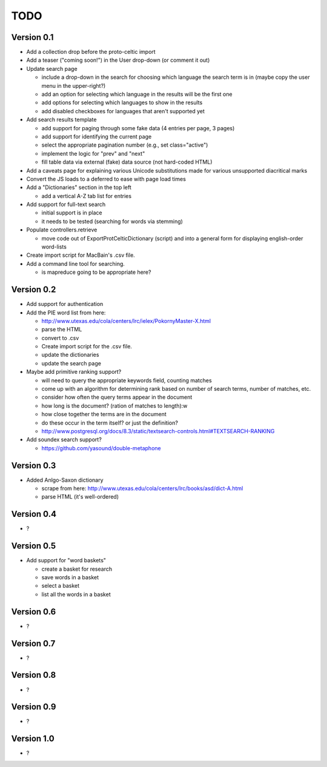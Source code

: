 ~~~~
TODO
~~~~


Version 0.1
===========

* Add a collection drop before the proto-celtic import

* Add a teaser ("coming soon!") in the User drop-down (or comment it out)

* Update search page

  - include a drop-down in the search for choosing which language the search
    term is in (maybe copy the user menu in the upper-right?)

  - add an option for selecting which language in the results will be the first
    one

  - add options for selecting which languages to show in the results

  - add disabled checkboxes for languages that aren't supported yet

* Add search results template

  - add support for paging through some fake data (4 entries per page, 3 pages)

  - add support for identifying the current page

  - select the appropriate pagination number (e.g., set class="active")

  - implement the logic for "prev" and "next"

  - fill table data via external (fake) data source (not hard-coded HTML)

* Add a caveats page for explaining various Unicode substitutions made for
  various unsupported diacritical marks

* Convert the JS loads to a deferred to ease with page load times

* Add a "Dictionaries" section in the top left

  - add a vertical A-Z tab list for entries

* Add support for full-text search

  - initial support is in place

  - it needs to be tested (searching for words via stemming)

* Populate controllers.retrieve

  - move code out of ExportProtCelticDictionary (script) and into a general
    form for displaying english-order word-lists

* Create import script for MacBain's .csv file.

* Add a command line tool for searching.

  - is mapreduce going to be appropriate here?


Version 0.2
===========

* Add support for authentication

* Add the PIE word list from here:

  - http://www.utexas.edu/cola/centers/lrc/ielex/PokornyMaster-X.html

  - parse the HTML

  - convert to .csv

  - Create import script for the .csv file.

  - update the dictionaries

  - update the search page


* Maybe add primitive ranking support?

  - will need to query the appropriate keywords field, counting matches

  - come up with an algorithm for determining rank based on number of search
    terms, number of matches, etc.

  - consider how often the query terms appear in the document

  - how long is the document? (ration of matches to length):w

  - how close together the terms are in the document

  - do these occur in the term itself? or just the definition?

  - http://www.postgresql.org/docs/8.3/static/textsearch-controls.html#TEXTSEARCH-RANKING

* Add soundex search support?

  - https://github.com/yasound/double-metaphone


Version 0.3
===========

* Added Anlgo-Saxon dictionary

  - scrape from here: http://www.utexas.edu/cola/centers/lrc/books/asd/dict-A.html

  - parse HTML (it's well-ordered)


Version 0.4
===========

* ?


Version 0.5
===========

* Add support for "word baskets"

  - create a basket for research

  - save words in a basket

  - select a basket

  - list all the words in a basket


Version 0.6
===========

* ?


Version 0.7
===========

* ?


Version 0.8
===========

* ?


Version 0.9
===========

* ?


Version 1.0
===========

* ?
